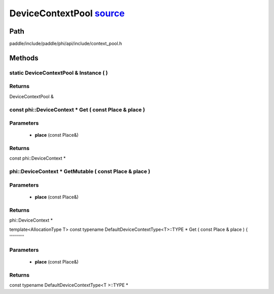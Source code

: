.. _en_api_DeviceContextPool:

DeviceContextPool `source <https://github.com/PaddlePaddle/Paddle/blob/develop/paddle/include/paddle/phi/api/include/context_pool.h>`_
-------------------------------

.. cpp:class:: DeviceContextPool

 The DeviceContextPool here is just a mirror of the DeviceContextPool in fluid, and does not manage the life cycle of the DeviceContext. It is mainly used for external custom operator calls and high-performance C++ APIs. Since DeviceContextPool in fluid is a global singleton, it always exists in program running, so DeviceContextPool here can always access the correct DeviceContext pointer. In order not to depend on the fluid's DeviceContextPool, the DeviceContextPool here needs to be initialized in the fluid, and cannot be initialized by itself. Note: DeviceContextPool is an experimental API and may be removed in the future. From 2.3, we recommend directly using the C++ API to combine new operators.


Path
:::::::::::::::::::::
paddle/include/paddle/phi/api/include/context_pool.h

Methods
:::::::::::::::::::::

static DeviceContextPool & Instance ( ) 
'''''''''''



**Returns**
'''''''''''
DeviceContextPool &

const phi::DeviceContext * Get ( const Place & place ) 
'''''''''''


**Parameters**
'''''''''''
	- **place** (const Place&)

**Returns**
'''''''''''
const phi::DeviceContext *

phi::DeviceContext * GetMutable ( const Place & place ) 
'''''''''''


**Parameters**
'''''''''''
	- **place** (const Place&)

**Returns**
'''''''''''
phi::DeviceContext *

template<AllocationType T>
const typename DefaultDeviceContextType<T>::TYPE * Get ( const Place & place ) {
'''''''''''


**Parameters**
'''''''''''
	- **place** (const Place&)

**Returns**
'''''''''''
const typename DefaultDeviceContextType<T >::TYPE *

